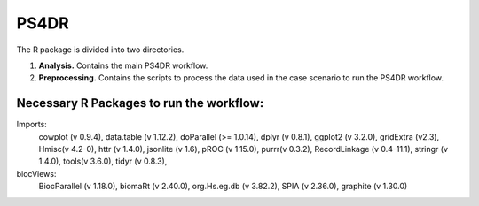 PS4DR
=====

The R package is divided into two directories.

1. **Analysis.** Contains the main PS4DR workflow.
2. **Preprocessing.** Contains the scripts to process the data used in the case scenario to run the PS4DR workflow.

Necessary R Packages to run the workflow:
---------------------------------------
Imports:
    cowplot (v 0.9.4),
    data.table (v 1.12.2),
    doParallel (>= 1.0.14),
    dplyr (v 0.8.1),
    ggplot2 (v 3.2.0),
    gridExtra (v2.3),
    Hmisc(v 4.2-0),
    httr (v 1.4.0),
    jsonlite (v 1.6),
    pROC (v 1.15.0),
    purrr(v 0.3.2),
    RecordLinkage (v 0.4-11.1),
    stringr (v 1.4.0),
    tools(v 3.6.0),
    tidyr (v 0.8.3),
biocViews:
    BiocParallel (v 1.18.0),
    biomaRt (v 2.40.0),
    org.Hs.eg.db (v 3.82.2),
    SPIA (v 2.36.0),
    graphite (v 1.30.0)
